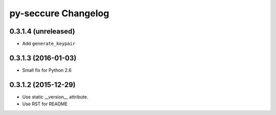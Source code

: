 py-seccure Changelog
====================

0.3.1.4 (unreleased)
--------------------

- Add ``generate_keypair``


0.3.1.3 (2016-01-03)
--------------------

- Small fix for Python 2.6


0.3.1.2 (2015-12-29)
--------------------

- Use static __version__ attribute.
- Use RST for README
